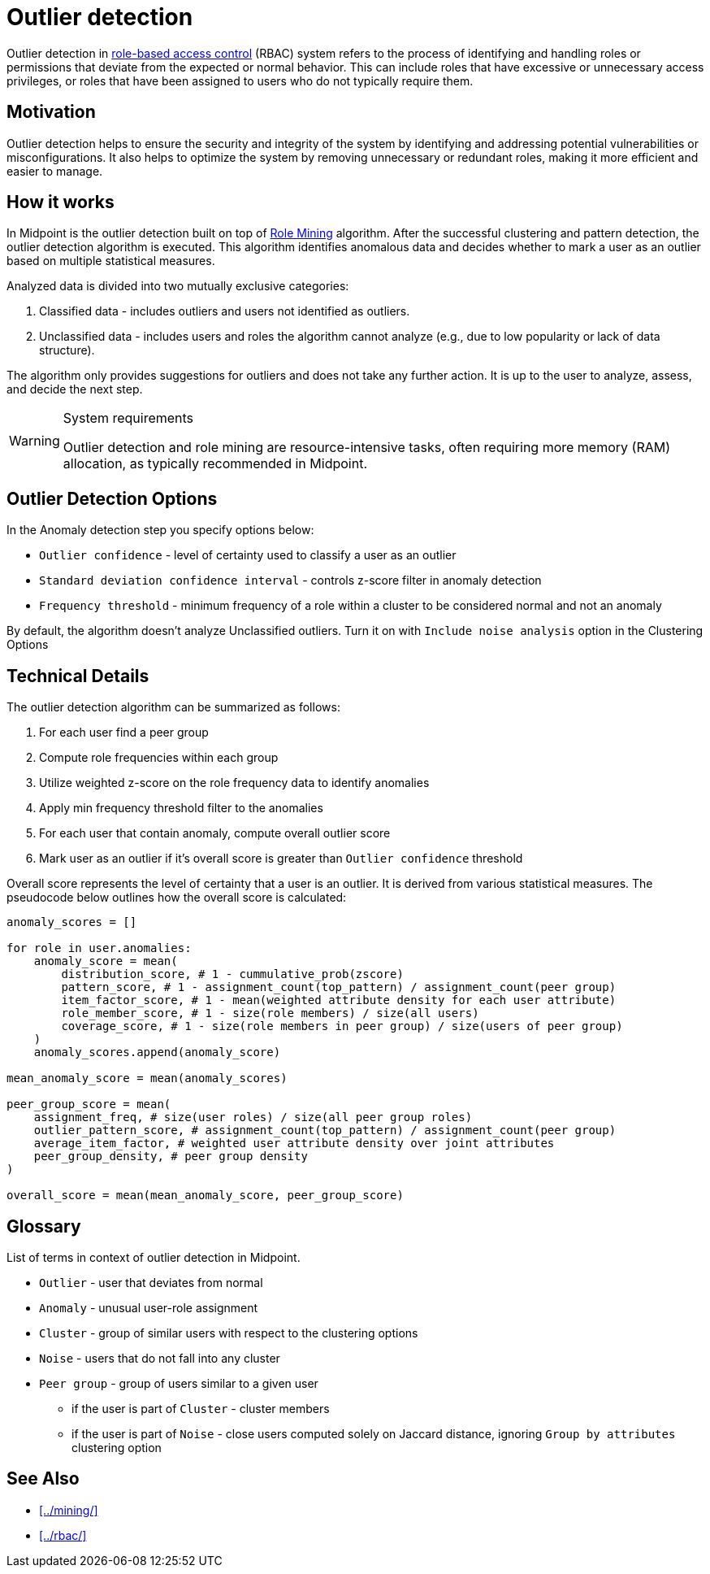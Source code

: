 = Outlier detection
:page-toc: top
:page-nav-title: Outlier detection
:page-upkeep-status: green

Outlier detection in xref:../rbac/[role-based access control] (RBAC) system refers to the process of identifying and handling roles or permissions that deviate from the expected or normal behavior.
This can include roles that have excessive or unnecessary access privileges, or roles that have been assigned to users who do not typically require them.

== Motivation

Outlier detection helps to ensure the security and integrity of the system by identifying and addressing potential vulnerabilities or misconfigurations.
It also helps to optimize the system by removing unnecessary or redundant roles, making it more efficient and easier to manage.

== How it works

In Midpoint is the outlier detection built on top of xref:../mining/[Role Mining] algorithm.
After the successful clustering and pattern detection, the outlier detection algorithm is executed.
This algorithm identifies anomalous data and decides whether to mark a user as an outlier based on multiple statistical measures.

Analyzed data is divided into two mutually exclusive categories:

1. Classified data - includes outliers and users not identified as outliers.
2. Unclassified data - includes users and roles the algorithm cannot analyze (e.g., due to low popularity or lack of data structure).

The algorithm only provides suggestions for outliers and does not take any further action.
It is up to the user to analyze, assess, and decide the next step.

[WARNING]
.System requirements
====
Outlier detection and role mining are resource-intensive tasks, often requiring more memory (RAM) allocation, as typically recommended in Midpoint.
====

== Outlier Detection Options

In the Anomaly detection step you specify options below:

* `Outlier confidence` - level of certainty used to classify a user as an outlier
* `Standard deviation confidence interval` - controls z-score filter in anomaly detection
* `Frequency threshold` - minimum frequency of a role within a cluster to be considered normal and not an anomaly

By default, the algorithm doesn't analyze Unclassified outliers. Turn it on with `Include noise analysis` option in the Clustering Options

== Technical Details

The outlier detection algorithm can be summarized as follows:

1. For each user find a peer group
2. Compute role frequencies within each group
3. Utilize weighted z-score on the role frequency data to identify anomalies
4. Apply min frequency threshold filter to the anomalies
5. For each user that contain anomaly, compute overall outlier score
6. Mark user as an outlier if it's overall score is greater than `Outlier confidence` threshold

Overall score represents the level of certainty that a user is an outlier.
It is derived from various statistical measures.
The pseudocode below outlines how the overall score is calculated:

[source, python]
----
anomaly_scores = []

for role in user.anomalies:
    anomaly_score = mean(
        distribution_score, # 1 - cummulative_prob(zscore)
        pattern_score, # 1 - assignment_count(top_pattern) / assignment_count(peer group)
        item_factor_score, # 1 - mean(weighted attribute density for each user attribute)
        role_member_score, # 1 - size(role members) / size(all users)
        coverage_score, # 1 - size(role members in peer group) / size(users of peer group)
    )
    anomaly_scores.append(anomaly_score)

mean_anomaly_score = mean(anomaly_scores)

peer_group_score = mean(
    assignment_freq, # size(user roles) / size(all peer group roles)
    outlier_pattern_score, # assignment_count(top_pattern) / assignment_count(peer group)
    average_item_factor, # weighted user attribute density over joint attributes
    peer_group_density, # peer group density
)

overall_score = mean(mean_anomaly_score, peer_group_score)
----

== Glossary

List of terms in context of outlier detection in Midpoint.

* `Outlier` - user that deviates from normal
* `Anomaly` - unusual user-role assignment
* `Cluster` - group of similar users with respect to the clustering options
* `Noise` - users that do not fall into any cluster
* `Peer group` - group of users similar to a given user
** if the user is part of `Cluster` - cluster members
** if the user is part of `Noise` - close users computed solely on Jaccard distance, ignoring `Group by attributes` clustering option

== See Also

* xref:../mining/[]
* xref:../rbac/[]
